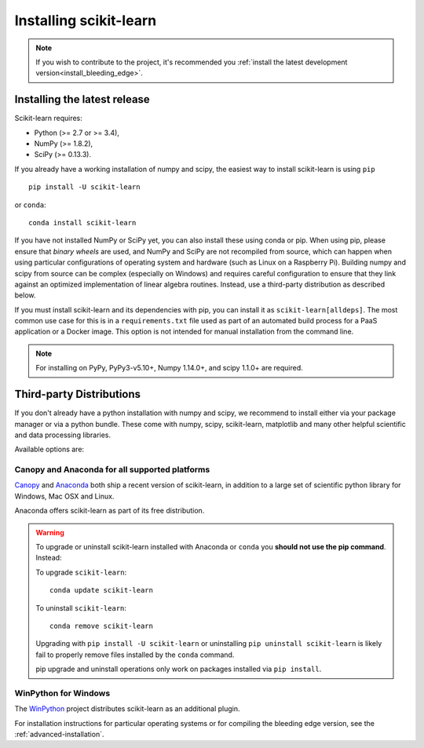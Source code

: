 .. _installation-instructions:

=======================
Installing scikit-learn
=======================

.. note::

    If you wish to contribute to the project, it's recommended you
    :ref:`install the latest development version<install_bleeding_edge>`.


Installing the latest release
=============================

Scikit-learn requires:

- Python (>= 2.7 or >= 3.4),
- NumPy (>= 1.8.2),
- SciPy (>= 0.13.3).

If you already have a working installation of numpy and scipy,
the easiest way to install scikit-learn is using ``pip`` ::

    pip install -U scikit-learn

or ``conda``::

    conda install scikit-learn

If you have not installed NumPy or SciPy yet, you can also install these using
conda or pip. When using pip, please ensure that *binary wheels* are used,
and NumPy and SciPy are not recompiled from source, which can happen when using
particular configurations of operating system and hardware (such as Linux on
a Raspberry Pi). 
Building numpy and scipy from source can be complex (especially on Windows) and
requires careful configuration to ensure that they link against an optimized
implementation of linear algebra routines.
Instead, use a third-party distribution as described below.

If you must install scikit-learn and its dependencies with pip, you can install
it as ``scikit-learn[alldeps]``. The most common use case for this is in a
``requirements.txt`` file used as part of an automated build process for a PaaS
application or a Docker image. This option is not intended for manual
installation from the command line.

.. note::

   For installing on PyPy, PyPy3-v5.10+, Numpy 1.14.0+, and scipy 1.1.0+
   are required.

Third-party Distributions
==========================
If you don't already have a python installation with numpy and scipy, we
recommend to install either via your package manager or via a python bundle.
These come with numpy, scipy, scikit-learn, matplotlib and many other helpful
scientific and data processing libraries.

Available options are:

Canopy and Anaconda for all supported platforms
-----------------------------------------------

`Canopy
<https://www.enthought.com/products/canopy>`_ and `Anaconda
<https://www.continuum.io/downloads>`_ both ship a recent
version of scikit-learn, in addition to a large set of scientific python
library for Windows, Mac OSX and Linux.

Anaconda offers scikit-learn as part of its free distribution.


.. warning::

    To upgrade or uninstall scikit-learn installed with Anaconda
    or ``conda`` you **should not use the pip command**. Instead:

    To upgrade ``scikit-learn``::

        conda update scikit-learn

    To uninstall ``scikit-learn``::

        conda remove scikit-learn

    Upgrading with ``pip install -U scikit-learn`` or uninstalling
    ``pip uninstall scikit-learn`` is likely fail to properly remove files
    installed by the ``conda`` command.

    pip upgrade and uninstall operations only work on packages installed
    via ``pip install``.


WinPython for Windows
-----------------------

The `WinPython <https://winpython.github.io/>`_ project distributes
scikit-learn as an additional plugin.


For installation instructions for particular operating systems or for compiling
the bleeding edge version, see the :ref:`advanced-installation`.
